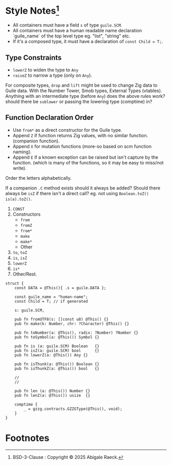 #+OPTIONS: toc:nil
#+OPTIONS: ^:nil
* Style Notes[fn:1]
- All containers must have a field ~s~ of type ~guile.SCM~.
- All containers must have a human readable name declaration `guile_name` of the top level type eg. "list", "string" etc.
- If it's a composed type, it must have a declaration of ~const Child = T;~.

** Type Constraints
- ~lowerZ~ to widen the type to ~Any~
- ~raiseZ~ to narrow a type (only on ~Any~).

For composite types, ~drop~ and ~lift~ might be used to change Zig data to Guile data.
With the Number Tower, Smob types, External Types (vtables). Anything with an intermediate type (before ~Any~) does the above rules work? should there be ~sublower~ or passing the lowering type (comptime) in?
   
** Function Declaration Order
 - Use ~from*~ as a direct constructor for the Guile type.
 - Append ~Z~ if function returns Zig values, with no similar function. (companion function).
 - Append ~X~ for mutation functions (more-so based on scm function naming).
 - Append ~E~ if a known exception can be raised but isn't capture by the function. (which is many of the functions, so it may be easy to miss/not write).

Order the letters alphabetically.

If a companion ~.C~ method exists should it always be added? Should there always be ~isZ~ if there isn't a direct call? eg. not using ~Boolean.toZ()~ ~is(a).toZ()~.
   
1. ~CONST~
2. Constructors
   - ~from~
   - ~fromZ~
   - ~from*~
   - ~make~
   - ~make*~
   - Other
3. ~to~, ~toZ~
4. ~is~, ~isZ~
5. ~lowerZ~
6. ~is*~
7. Other/Rest.

#+NAME: Example Layout
#+BEGIN_SRC zig
  struct {
      const DATA = @This(){ .s = guile.DATA };

      const guile_name = "human-name";
      const Child = T; // if generated

      s: guile.SCM,

      pub fn fromUTF8(s: []const u8) @This() {}
      pub fn make(k: Number, chr: ?Character) @This() {}

      pub fn toNumber(a: @This(), radix: ?Number) ?Number {}
      pub fn toSymbol(a: @This()) Symbol {}

      pub fn is (a: guile.SCM) Boolean   {}
      pub fn isZ(a: guile.SCM) bool      {}
      pub fn lowerZ(a: @This()) Any {}

      pub fn isThunk(a: @This()) Boolean {}
      pub fn isThunkZ(a: @This()) bool   {}

      //
      //

      pub fn len (a: @This()) Number {}
      pub fn lenZ(a: @This()) usize  {}

      comptime {
          _ = gzzg.contracts.GZZGType(@This(), void);
      }
  }
#+END_SRC

* Footnotes

[fn:1] BSD-3-Clause : Copyright © 2025 Abigale Raeck. 
